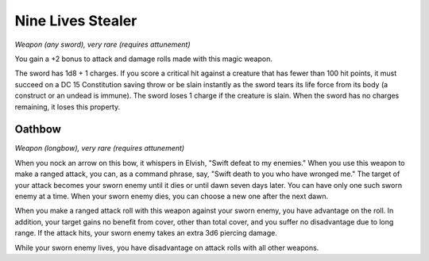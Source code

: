 
.. _srd:nine-lives-stealer:

Nine Lives Stealer
------------------------------------------------------


*Weapon (any sword), very rare (requires attunement)*

You gain a +2 bonus to attack and damage rolls made with this magic
weapon.

The sword has 1d8 + 1 charges. If you score a critical hit against a
creature that has fewer than 100 hit points, it must succeed on a DC 15
Constitution saving throw or be slain instantly as the sword tears its
life force from its body (a construct or an undead is immune). The sword
loses 1 charge if the creature is slain. When the sword has no charges
remaining, it loses this property.

Oathbow
^^^^^^^

*Weapon (longbow), very rare (requires attunement)*

When you nock an arrow on this bow, it whispers in Elvish, "Swift defeat
to my enemies." When you use this weapon to make a ranged attack, you
can, as a command phrase, say, "Swift death to you who have wronged me."
The target of your attack becomes your sworn enemy until it dies or
until dawn seven days later. You can have only one such sworn enemy at a
time. When your sworn enemy dies, you can choose a new one after the
next dawn.

When you make a ranged attack roll with this weapon against your sworn
enemy, you have advantage on the roll. In addition, your target gains no
benefit from cover, other than total cover, and you suffer no
disadvantage due to long range. If the attack hits, your sworn enemy
takes an extra 3d6 piercing damage.

While your sworn enemy lives, you have disadvantage on attack rolls with
all other weapons.

